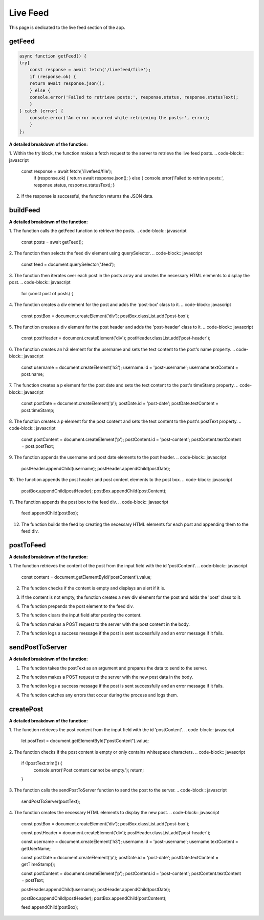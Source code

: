 Live Feed
==================

This page is dedicated to the live feed section of the app.


getFeed
------------------

.. code-block:: javascript

    async function getFeed() {
    try{
        const response = await fetch('/livefeed/file');
        if (response.ok) {
        return await response.json();
        } else {
        console.error('Failed to retrieve posts:', response.status, response.statusText);
        }
    } catch (error) {
        console.error('An error occurred while retrieving the posts:', error);
        }
    };


**A detailed breakdown of the function:**

1. Within the try block, the function makes a fetch request to the server to retrieve the live feed posts.
.. code-block:: javascript
    const response = await fetch('/livefeed/file');
        if (response.ok) {
        return await response.json();
        } else {
        console.error('Failed to retrieve posts:', response.status, response.statusText);
        }

2. If the response is successful, the function returns the JSON data.


buildFeed
----------

.. code-block:: javascript
    async function buildFeed() {
        const posts = await getFeed();
        console.log(posts);
        const feed = document.querySelector('.feed');

        for (const post of posts) {
            const postBox = document.createElement('div');
            postBox.classList.add('post-box');

            const postHeader = document.createElement('div');
            postHeader.classList.add('post-header');

            const username = document.createElement('h3');
            username.id = 'post-username';
            username.textContent = post.name;

            const postDate = document.createElement('p');
            postDate.id = 'post-date';
            postDate.textContent = post.timeStamp;

            const postContent = document.createElement('p');
            postContent.id = 'post-content';
            postContent.textContent = post.postText; // Accessing the postText property

            postHeader.appendChild(username);
            postHeader.appendChild(postDate);

            postBox.appendChild(postHeader);
            postBox.appendChild(postContent);

            feed.appendChild(postBox); // Append postBox to the feed div
        }
        }

**A detailed breakdown of the function:**

1. The function calls the getFeed function to retrieve the posts.
.. code-block:: javascript
    const posts = await getFeed();
2. The function then selects the feed div element using querySelector.
.. code-block:: javascript
    const feed = document.querySelector('.feed');
3. The function then iterates over each post in the posts array and creates the necessary HTML elements to display the post.
.. code-block:: javascript
    for (const post of posts) {

4. The function creates a div element for the post and adds the 'post-box' class to it.
.. code-block:: javascript
    const postBox = document.createElement('div');
    postBox.classList.add('post-box');

5. The function creates a div element for the post header and adds the 'post-header' class to it.
.. code-block:: javascript
    const postHeader = document.createElement('div');
    postHeader.classList.add('post-header');

6. The function creates an h3 element for the username and sets the text content to the post's name property.
.. code-block:: javascript
    const username = document.createElement('h3');
    username.id = 'post-username';
    username.textContent = post.name;

7. The function creates a p element for the post date and sets the text content to the post's timeStamp property.
.. code-block:: javascript
    const postDate = document.createElement('p');
    postDate.id = 'post-date';
    postDate.textContent = post.timeStamp;

8. The function creates a p element for the post content and sets the text content to the post's postText property.
.. code-block:: javascript
    const postContent = document.createElement('p');
    postContent.id = 'post-content';
    postContent.textContent = post.postText;

9. The function appends the username and post date elements to the post header.
.. code-block:: javascript
    postHeader.appendChild(username);
    postHeader.appendChild(postDate);

10. The function appends the post header and post content elements to the post box.
.. code-block:: javascript
    postBox.appendChild(postHeader);
    postBox.appendChild(postContent);

11. The function appends the post box to the feed div.
.. code-block:: javascript
    feed.appendChild(postBox);

12. The function builds the feed by creating the necessary HTML elements for each post and appending them to the feed div.


postToFeed
------------
.. code-block:: javascript
    function postToFeed() {
    const content = document.getElementById('postContent').value;
    if (!content) {
        alert('Please write something to post!');
    } else {
        const feed = document.getElementById('feed');
        const postElement = document.createElement('div');
        postElement.classList.add('post');
        postElement.textContent = content;
        feed.prepend(postElement);
        document.getElementById('postContent').value = '';
        
        fetch('/api/posts', {
        method: 'POST',
        headers: {
            'Content-Type': 'application/json'
        },
        body: JSON.stringify({ content })
        })
        .then(response => {
            if (response.ok) {
            console.log('Post sent to the server successfully!');
            } else {
            console.error('Failed to send post to the server.');
            }
        })
        .catch(error => {
        console.error('An error occurred while sending the post:', error);
        });
    }
    };


**A detailed breakdown of the function:**

1. The function retrieves the content of the post from the input field with the id 'postContent'.
.. code-block:: javascript
    const content = document.getElementById('postContent').value;


2. The function checks if the content is empty and displays an alert if it is.

.. code-block:: javascript
    if (!content) {
        alert('Please write something to post!');
    } else {
3. If the content is not empty, the function creates a new div element for the post and adds the 'post' class to it.

.. code-block:: javascript
    const postElement = document.createElement('div');
    postElement.classList.add('post');
    postElement.textContent = content;
4. The function prepends the post element to the feed div.

.. code-block:: javascript
    feed.prepend(postElement);
5. The function clears the input field after posting the content.

.. code-block:: javascript
    document.getElementById('postContent').value = '';
6. The function makes a POST request to the server with the post content in the body.

.. code-block:: javascript
    fetch('/api/posts', {
        method: 'POST',
        headers: {
            'Content-Type': 'application/json'
        },
        body: JSON.stringify({ content })
        })
        .then(response => {
            if (response.ok) {
            console.log('Post sent to the server successfully!');
            } else {
            console.error('Failed to send post to the server.');
            }
        })
        .catch(error => {
        console.error('An error occurred while sending the post:', error);
        });

7. The function logs a success message if the post is sent successfully and an error message if it fails.





sendPostToServer
-------------------
.. code-block:: javascript
    async function sendPostToServer(postText){
    // prepare data to send
    let newPostData ={
        senderId: getUserId,
        name: getUserName,
        postText: postText,
        timeStamp: getTimeStamp()
    }
    try{
        const response = await fetch('/livefeed/post', {
        method: 'POST',
        headers: {
            'Content-Type': 'application/json'
        },
        body: JSON.stringify(newPostData)
        });
        if (response.ok) {
        console.log('Post sent to the server successfully!');
        console.log(newPostData);
        } else {
        console.error('Failed to send post to the server.');
        };
    } catch (error) {
        console.error('An error occurred while sending the post:', error);
    };
    
    };
**A detailed breakdown of the function:**

1. The function takes the postText as an argument and prepares the data to send to the server.

.. code-block:: javascript
    let newPostData ={
        senderId: getUserId,
        name: getUserName,
        postText: postText,
        timeStamp: getTimeStamp()
    }
2. The function makes a POST request to the server with the new post data in the body.

.. code-block:: javascript
    const response = await fetch('/livefeed/post', {
        method: 'POST',
        headers: {
            'Content-Type': 'application/json'
        },
        body: JSON.stringify(newPostData)
        });
3. The function logs a success message if the post is sent successfully and an error message if it fails.

.. code-block:: javascript
    if (response.ok) {
        console.log('Post sent to the server successfully!');
        console.log(newPostData);
        } else {
        console.error('Failed to send post to the server.');
        };
4. The function catches any errors that occur during the process and logs them.

.. code-block:: javascript
    } catch (error) {
        console.error('An error occurred while sending the post:', error);
    };

createPost
----------------
.. code-block:: javascript
    function createPost() {
    let postText = document.getElementById("postContent").value;
    const feed = document.querySelector(".feed");

    if (!postText.trim()) {
        console.error('Post content cannot be empty.');
        return;
    }

    sendPostToServer(postText);

    const postBox = document.createElement('div');
    postBox.classList.add('post-box');

    const postHeader = document.createElement('div');
    postHeader.classList.add('post-header');

    const username = document.createElement('h3');
    username.id = 'post-username';
    username.textContent = getUserName;

    const postDate = document.createElement('p');
    postDate.id = 'post-date';
    postDate.textContent = getTimeStamp();

    const postContent = document.createElement('p');
    postContent.id = 'post-content';
    postContent.textContent = postText;

    postHeader.appendChild(username);
    postHeader.appendChild(postDate);

    postBox.appendChild(postHeader);
    postBox.appendChild(postContent);

    feed.appendChild(postBox);
    }
**A detailed breakdown of the function:**

1. The function retrieves the post content from the input field with the id 'postContent'.
.. code-block:: javascript
    let postText = document.getElementById("postContent").value;
2. The function checks if the post content is empty or only contains whitespace characters.
.. code-block:: javascript
    if (!postText.trim()) {
        console.error('Post content cannot be empty.');
        return;
    }
3. The function calls the sendPostToServer function to send the post to the server.
.. code-block:: javascript
    sendPostToServer(postText);
4. The function creates the necessary HTML elements to display the new post.
.. code-block:: javascript
    const postBox = document.createElement('div');
    postBox.classList.add('post-box');

    const postHeader = document.createElement('div');
    postHeader.classList.add('post-header');

    const username = document.createElement('h3');
    username.id = 'post-username';
    username.textContent = getUserName;

    const postDate = document.createElement('p');
    postDate.id = 'post-date';
    postDate.textContent = getTimeStamp();

    const postContent = document.createElement('p');
    postContent.id = 'post-content';
    postContent.textContent = postText;

    postHeader.appendChild(username);
    postHeader.appendChild(postDate);

    postBox.appendChild(postHeader);
    postBox.appendChild(postContent);

    feed.appendChild(postBox);


